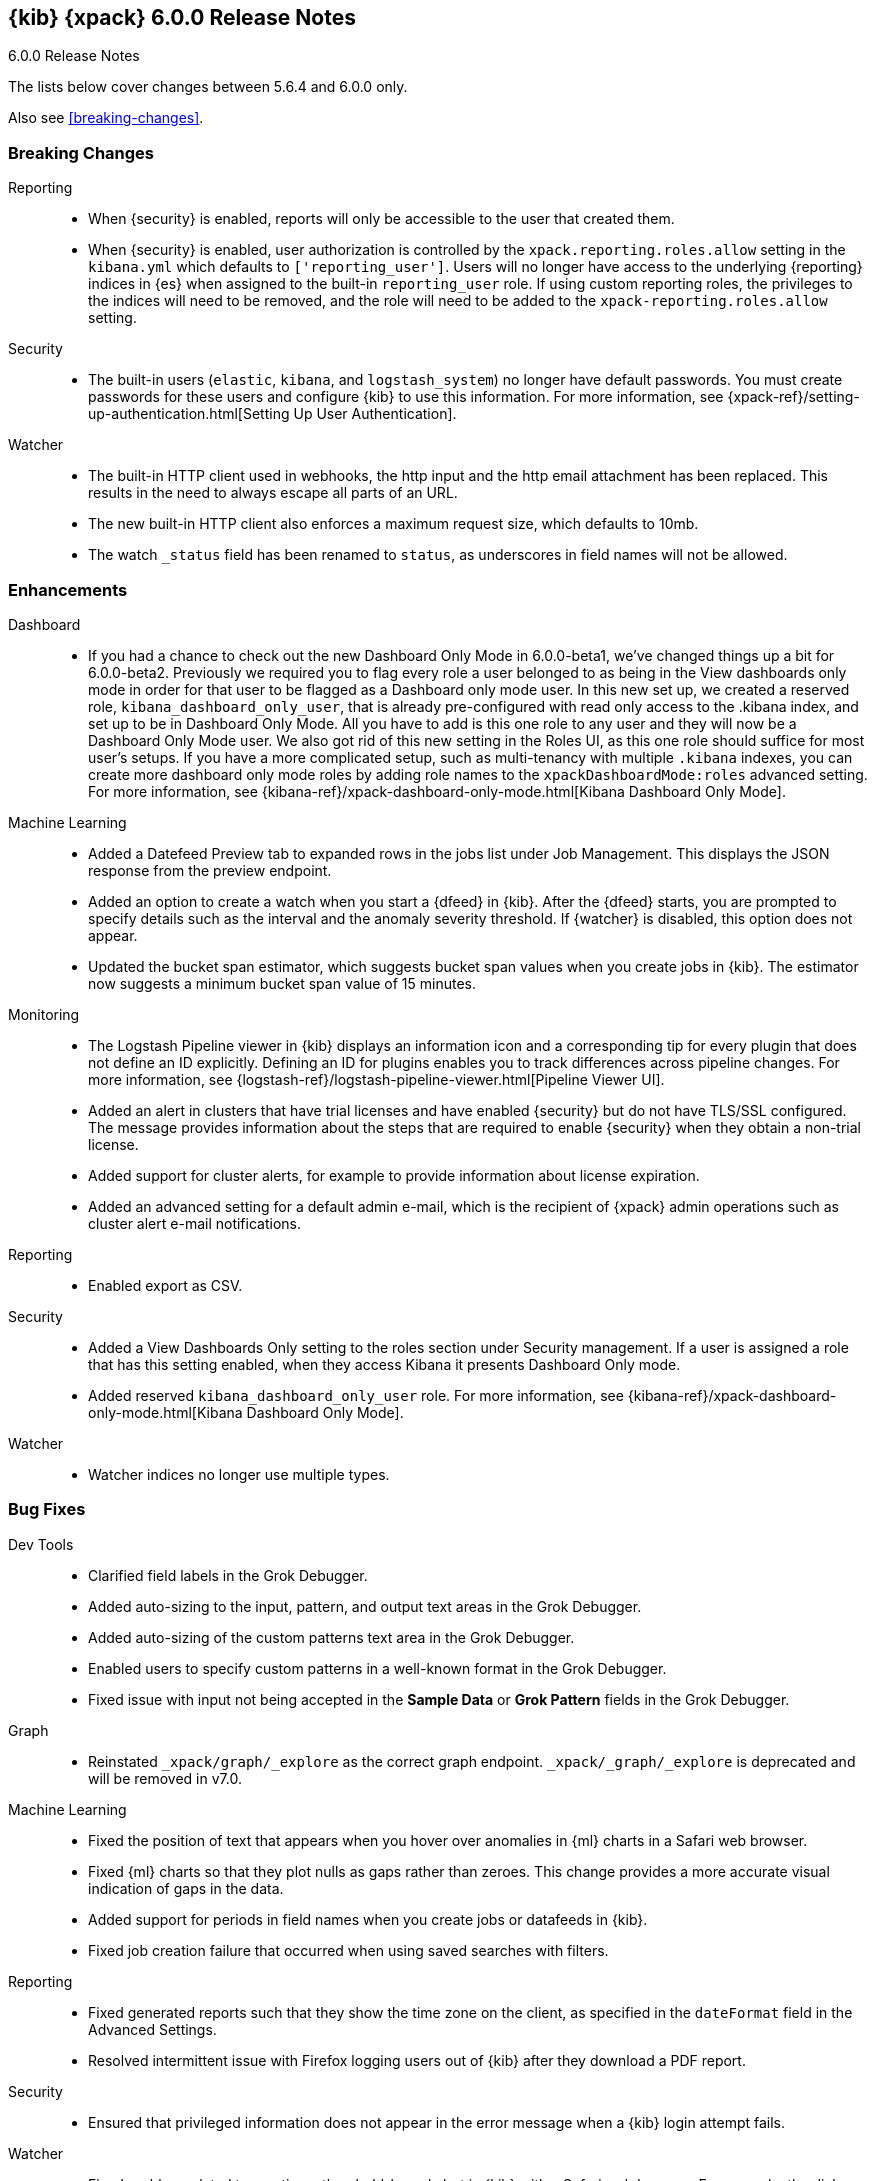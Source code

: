 [role="xpack"]
[[xkb-6.0.0]]
== {kib} {xpack} 6.0.0 Release Notes
++++
<titleabbrev>6.0.0 Release Notes</titleabbrev>
++++

The lists below cover changes between 5.6.4 and 6.0.0 only.

Also see <<breaking-changes>>.

[float]
[[xkb-breaking-6.0.0]]
=== Breaking Changes

Reporting::
* When {security} is enabled, reports will only be accessible to the user that created them.
* When {security} is enabled, user authorization is controlled by the
`xpack.reporting.roles.allow` setting in the `kibana.yml` which defaults to
`['reporting_user']`. Users will no longer have access to the underlying {reporting}
indices in {es} when assigned to the built-in `reporting_user` role. If using
custom reporting roles, the privileges to the indices will need to be removed, and the
role will need to be added to the `xpack-reporting.roles.allow` setting.

Security::
* The built-in users (`elastic`, `kibana`, and `logstash_system`) no longer have
default passwords. You must create passwords for these users and configure {kib}
to use this information. For more information, see
{xpack-ref}/setting-up-authentication.html[Setting Up User Authentication].
//https://github.com/elastic/x-pack-kibana/pull/1673

Watcher::
* The built-in HTTP client used in webhooks, the http input and the http email attachment has been replaced.
This results in the need to always escape all parts of an URL.
* The new built-in HTTP client also enforces a maximum request size, which defaults to 10mb.
* The watch `_status` field has been renamed to `status`, as underscores in
field names will not be allowed.

[float]
[[xkb-enhancements-6.0.0]]
=== Enhancements

Dashboard::
*  If you had a chance to check out the new Dashboard Only Mode in 6.0.0-beta1,
we've changed things up a bit for 6.0.0-beta2. Previously we required you to
flag every role a user belonged to as being in the View dashboards only mode
in order for that user to be flagged as a Dashboard only mode user. In this
new set up, we created a reserved role, `kibana_dashboard_only_user`, that is
already pre-configured with read only access to the .kibana index, and set up
to be in Dashboard Only Mode. All you have to add is this one role to any user
and they will now be a Dashboard Only Mode user. We also got rid of this new
setting in the Roles UI, as this one role should suffice for most user's setups.
If you have a more complicated setup, such as multi-tenancy with multiple
`.kibana` indexes, you can create more dashboard only mode roles by adding
role names to the `xpackDashboardMode:roles` advanced setting. For more
information, see
{kibana-ref}/xpack-dashboard-only-mode.html[Kibana Dashboard Only Mode].
// https://github.com/elastic/x-pack-kibana/pull/2262[#2262] (issue: https://github.com/elastic/x-pack-kibana/issues/2106[#2106])
// https://github.com/elastic/x-pack-kibana/pull/2246[#2246] (issue: https://github.com/elastic/x-pack-kibana/issues/2245[#2245])

Machine Learning::
* Added a Datefeed Preview tab to expanded rows in the jobs list under
Job Management. This displays the JSON response from the preview endpoint.
* Added an option to create a watch when you start a {dfeed} in {kib}. After the
{dfeed} starts, you are prompted to specify details such as the interval and the
anomaly severity threshold. If {watcher} is disabled, this option does not appear.
// https://github.com/elastic/x-pack-kibana/pull/1885
* Updated the bucket span estimator, which suggests bucket span values when you
create jobs in {kib}. The estimator now suggests a minimum bucket span value
of 15 minutes.
// https://github.com/elastic/x-pack-kibana/pull/1679

Monitoring::
* The Logstash Pipeline viewer in {kib} displays an information icon and a
corresponding tip for every plugin that does not define an ID explicitly.
Defining an ID for plugins enables you to track differences across pipeline
changes. For more information, see
{logstash-ref}/logstash-pipeline-viewer.html[Pipeline Viewer UI].
// https://github.com/elastic/x-pack-kibana/pull/2092[#2092]
// https://github.com/elastic/x-pack-kibana/pull/2218(issue: https://github.com/elastic/x-pack-kibana/issues/2227[#2227])
* Added an alert in clusters that have trial licenses and have enabled {security}
but do not have TLS/SSL configured. The message provides information about the
steps that are required to enable {security} when they obtain a non-trial license.
// https://github.com/elastic/x-pack-kibana/pull/2980
* Added support for cluster alerts, for example to provide information about
license expiration.
//https://github.com/elastic/x-pack-kibana/pull/1935
* Added an advanced setting for a default admin e-mail, which is the recipient
of {xpack} admin operations such as cluster alert e-mail notifications.
// https://github.com/elastic/x-pack-kibana/pull/1846

Reporting::
* Enabled export as CSV.

Security::
* Added a View Dashboards Only setting to the roles section under
Security management. If a user is assigned a role that has this setting
enabled, when they access Kibana it presents Dashboard Only mode.
* Added reserved `kibana_dashboard_only_user` role. For more information, see
{kibana-ref}/xpack-dashboard-only-mode.html[Kibana Dashboard Only Mode].
// https://github.com/elastic/x-pack-elasticsearch/pull/2250[#2250]

Watcher::
* Watcher indices no longer use multiple types.

[float]
[[xkb-bugs-6.0.0]]
=== Bug Fixes

Dev Tools::
* Clarified field labels in the Grok Debugger.
// https://github.com/elastic/x-pack-kibana/pull/2171[#2171] (issues: https://github.com/elastic/x-pack-kibana/issues/2096[#2096], https://github.com/elastic/x-pack-kibana/issues/2121[#2121])
* Added auto-sizing to the input, pattern, and output text areas in the Grok Debugger.
// https://github.com/elastic/x-pack-kibana/pull/2174[#2174] (issues: https://github.com/elastic/x-pack-kibana/issues/1941[#1941], https://github.com/elastic/x-pack-kibana/issues/2102[#2102])
* Added auto-sizing of the custom patterns text area in the Grok Debugger.
// https://github.com/elastic/x-pack-kibana/pull/2102[#2102] (issues: https://github.com/elastic/x-pack-kibana/issues/2089[#2089], https://github.com/elastic/x-pack-kibana/issues/2100[#2100])
* Enabled users to specify custom patterns in a well-known format in the Grok Debugger.
// https://github.com/elastic/x-pack-kibana/pull/2100[#2100] (issue: https://github.com/elastic/x-pack-kibana/issues/2096[#2096])
* Fixed issue with input not being accepted in the *Sample Data* or
*Grok Pattern* fields in the Grok Debugger.
// https://github.com/elastic/x-pack-kibana/pull/2667[#2667] (issue: https://github.com/elastic/x-pack-kibana/issues/2646[#2646])

Graph::
* Reinstated `_xpack/graph/_explore` as the correct graph endpoint.
`_xpack/_graph/_explore` is deprecated and will be removed in v7.0.

Machine Learning::
* Fixed the position of text that appears when you hover over anomalies in {ml}
charts in a Safari web browser.
// https://github.com/elastic/x-pack-kibana/pull/2825[#2825] (issue: https://github.com/elastic/x-pack-kibana/issues/2810[#2810])
* Fixed {ml} charts so that they plot nulls as gaps rather than zeroes. This
change provides a more accurate visual indication of gaps in the data.
// https://github.com/elastic/x-pack-kibana/pull/2746[#2746]
// https://github.com/elastic/x-pack-kibana/pull/2824[#2824] (issue: https://github.com/elastic/x-pack-kibana/issues/2746[#2746])
* Added support for periods in field names when you create jobs or datafeeds in
{kib}.
// https://github.com/elastic/x-pack-kibana/pull/2821[#2821] (issue: https://github.com/elastic/x-pack-kibana/issues/2807[#2807])
// https://github.com/elastic/x-pack-kibana/pull/2807[#2807] (issue: https://github.com/elastic/x-pack-kibana/issues/2800[#2800])
* Fixed job creation failure that occurred when using saved searches with filters.
// https://github.com/elastic/x-pack-kibana/pull/2648

Reporting::
* Fixed generated reports such that they show the time zone on the client, as
specified in the `dateFormat` field in the Advanced Settings.
// https://github.com/elastic/x-pack-kibana/pull/2403[#2403] (issues: https://github.com/elastic/x-pack-kibana/issues/2368[#2368], https://github.com/elastic/x-pack-kibana/issues/2377[#2377])
* Resolved intermittent issue with Firefox logging users out of {kib} after
they download a PDF report.
// https://github.com/elastic/x-pack-kibana/pull/2826

Security::
* Ensured that privileged information does not appear in the error message when
a {kib} login attempt fails.
// https://github.com/elastic/x-pack-kibana/pull/2754[#2754] (issue: https://github.com/elastic/x-pack-kibana/issues/2751[#2751])

Watcher::
* Fixed problem related to creating a threshold-based alert in {kib} with a
Safari web browser. For example, the dialogs related to choosing fields and
aggregations were not shown in that browser.
// https://github.com/elastic/x-pack-kibana/pull/2853[#2853] (issue: https://github.com/elastic/x-pack-kibana/issues/2372[#2372])
* Fixed incorrect watch states in {kib}. In particular, the UI now respects the
actual state of the watch when exceptions occur in its input or condition.
// https://github.com/elastic/x-pack-kibana/pull/2394[#2394]
* The HTTP client respects timeouts now and does not get stuck leading to stuck watches.
